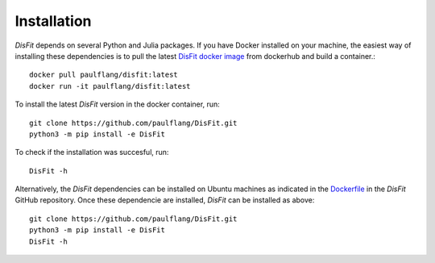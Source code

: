 Installation
============

`DisFit` depends on several Python and Julia packages. If you have Docker installed on your machine, the easiest way of installing these dependencies is to pull the latest `DisFit docker image <https://hub.docker.com/repository/docker/paulflang/disfit>`_ from dockerhub and build a container.::

	docker pull paulflang/disfit:latest
	docker run -it paulflang/disfit:latest

To install the latest `DisFit` version in the docker container, run::

	git clone https://github.com/paulflang/DisFit.git
	python3 -m pip install -e DisFit

To check if the installation was succesful, run::

	DisFit -h


Alternatively, the `DisFit` dependencies can be installed on Ubuntu machines as indicated in the `Dockerfile <https://github.com/paulflang/DisFit/blob/master/Dockerfile>`_ in the `DisFit` GitHub repository. Once these dependencie are installed, `DisFit` can be installed as above::

	git clone https://github.com/paulflang/DisFit.git
	python3 -m pip install -e DisFit
	DisFit -h